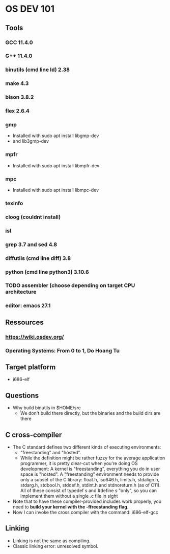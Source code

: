 * OS DEV 101
** Tools
*** GCC 11.4.0
*** G++ 11.4.0
*** binutils (cmd line ld)  2.38
*** make 4.3
*** bison 3.8.2
*** flex 2.6.4
*** gmp
- Installed with sudo apt install libgmp-dev
- and lib3gmp-dev
*** mpfr
- Installed with sudo apt install libmpfr-dev
*** mpc
- Installed with sudo apt install libmpc-dev
*** texinfo
*** cloog (couldnt install)
*** isl
*** grep 3.7 and sed 4.8
*** diffutils (cmd line diff) 3.8
*** python (cmd line python3) 3.10.6
*** TODO assembler (choose depending on target CPU architecture 
*** editor: emacs 27.1

** Ressources
*** https://wiki.osdev.org/
*** Operating Systems: From 0 to 1, Do Hoang Tu
** Target platform
- i686-elf
** Questions
- Why build binutils in $HOME/src
  - We don't build there directly, but the binaries and the build dirs are there

** C cross-compiler
- The C standard defines two different kinds of executing environments:
 - "freestanding" and "hosted". 
 - While the definition might be rather fuzzy for the average application
   programmer, it is pretty clear-cut when you're doing OS development: 
   A kernel is "freestanding", everything you do in user space is "hosted".
   A "freestanding" environment needs to provide only a subset of the C library:
   float.h, iso646.h, limits.h, stdalign.h, stdarg.h, stdbool.h, stddef.h, 
   stdint.h and stdnoreturn.h (as of C11). All of these consist of typedef s and
   #define s "only", so you can implement them without a single .c file in sight
- Note that to have these compiler-provided includes work properly, you need to
  *build your kernel with the -ffreestanding flag*.
- Now I can invoke the cross compiler with the command: i686-elf-gcc

** Linking
- Linking is not the same as compiling.
- Classic linking error: unresolved symbol.

